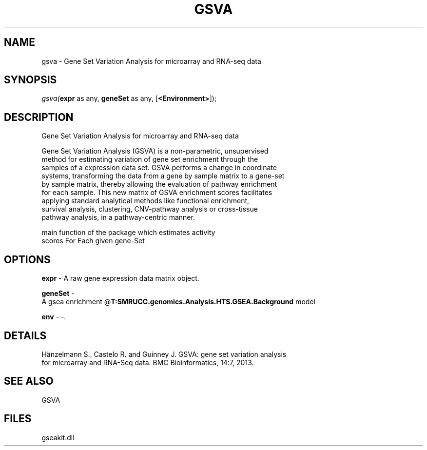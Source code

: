 .\" man page create by R# package system.
.TH GSVA 1 2000-Jan "gsva" "gsva"
.SH NAME
gsva \- Gene Set Variation Analysis for microarray and RNA-seq data
.SH SYNOPSIS
\fIgsva(\fBexpr\fR as any, 
\fBgeneSet\fR as any, 
[\fB<Environment>\fR]);\fR
.SH DESCRIPTION
.PP
Gene Set Variation Analysis for microarray and RNA-seq data
 
 Gene Set Variation Analysis (GSVA) is a non-parametric, unsupervised 
 method for estimating variation of gene set enrichment through the
 samples of a expression data set. GSVA performs a change in coordinate
 systems, transforming the data from a gene by sample matrix to a gene-set
 by sample matrix, thereby allowing the evaluation of pathway enrichment 
 for each sample. This new matrix of GSVA enrichment scores facilitates
 applying standard analytical methods like functional enrichment, 
 survival analysis, clustering, CNV-pathway analysis or cross-tissue 
 pathway analysis, in a pathway-centric manner.
 
 main function of the package which estimates activity
 scores For Each given gene-Set
.PP
.SH OPTIONS
.PP
\fBexpr\fB \fR\- A raw gene expression data matrix object. 
.PP
.PP
\fBgeneSet\fB \fR\- 
 A gsea enrichment @\fBT:SMRUCC.genomics.Analysis.HTS.GSEA.Background\fR model
. 
.PP
.PP
\fBenv\fB \fR\- -. 
.PP
.SH DETAILS
.PP
Hänzelmann S., Castelo R. and Guinney J. GSVA: gene set variation analysis
 for microarray and RNA-Seq data. BMC Bioinformatics, 14:7, 2013.
.PP
.SH SEE ALSO
GSVA
.SH FILES
.PP
gseakit.dll
.PP

